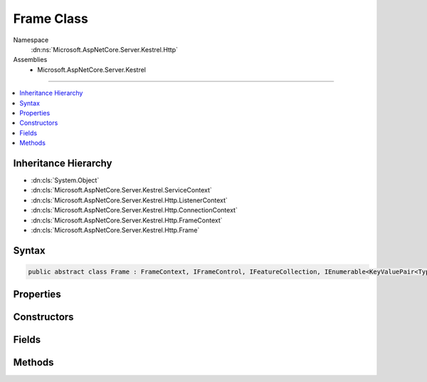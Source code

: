

Frame Class
===========





Namespace
    :dn:ns:`Microsoft.AspNetCore.Server.Kestrel.Http`
Assemblies
    * Microsoft.AspNetCore.Server.Kestrel

----

.. contents::
   :local:



Inheritance Hierarchy
---------------------


* :dn:cls:`System.Object`
* :dn:cls:`Microsoft.AspNetCore.Server.Kestrel.ServiceContext`
* :dn:cls:`Microsoft.AspNetCore.Server.Kestrel.Http.ListenerContext`
* :dn:cls:`Microsoft.AspNetCore.Server.Kestrel.Http.ConnectionContext`
* :dn:cls:`Microsoft.AspNetCore.Server.Kestrel.Http.FrameContext`
* :dn:cls:`Microsoft.AspNetCore.Server.Kestrel.Http.Frame`








Syntax
------

.. code-block:: csharp

    public abstract class Frame : FrameContext, IFrameControl, IFeatureCollection, IEnumerable<KeyValuePair<Type, object>>, IEnumerable, IHttpRequestFeature, IHttpResponseFeature, IHttpUpgradeFeature, IHttpConnectionFeature, IHttpRequestLifetimeFeature








.. dn:class:: Microsoft.AspNetCore.Server.Kestrel.Http.Frame
    :hidden:

.. dn:class:: Microsoft.AspNetCore.Server.Kestrel.Http.Frame

Properties
----------

.. dn:class:: Microsoft.AspNetCore.Server.Kestrel.Http.Frame
    :noindex:
    :hidden:

    
    .. dn:property:: Microsoft.AspNetCore.Server.Kestrel.Http.Frame.DuplexStream
    
        
        :rtype: System.IO.Stream
    
        
        .. code-block:: csharp
    
            public Stream DuplexStream
            {
                get;
                set;
            }
    
    .. dn:property:: Microsoft.AspNetCore.Server.Kestrel.Http.Frame.FrameRequestHeaders
    
        
        :rtype: Microsoft.AspNetCore.Server.Kestrel.Http.FrameRequestHeaders
    
        
        .. code-block:: csharp
    
            protected FrameRequestHeaders FrameRequestHeaders
            {
                get;
            }
    
    .. dn:property:: Microsoft.AspNetCore.Server.Kestrel.Http.Frame.HasResponseStarted
    
        
        :rtype: System.Boolean
    
        
        .. code-block:: csharp
    
            public bool HasResponseStarted
            {
                get;
            }
    
    .. dn:property:: Microsoft.AspNetCore.Server.Kestrel.Http.Frame.HttpVersion
    
        
        :rtype: System.String
    
        
        .. code-block:: csharp
    
            public string HttpVersion
            {
                get;
                set;
            }
    
    .. dn:property:: Microsoft.AspNetCore.Server.Kestrel.Http.Frame.Method
    
        
        :rtype: System.String
    
        
        .. code-block:: csharp
    
            public string Method
            {
                get;
                set;
            }
    
    .. dn:property:: Microsoft.AspNetCore.Server.Kestrel.Http.Frame.Microsoft.AspNetCore.Http.Features.IFeatureCollection.IsReadOnly
    
        
        :rtype: System.Boolean
    
        
        .. code-block:: csharp
    
            bool IFeatureCollection.IsReadOnly
            {
                get;
            }
    
    .. dn:property:: Microsoft.AspNetCore.Server.Kestrel.Http.Frame.Microsoft.AspNetCore.Http.Features.IFeatureCollection.Item[System.Type]
    
        
    
        
        :type key: System.Type
        :rtype: System.Object
    
        
        .. code-block:: csharp
    
            object IFeatureCollection.this[Type key]
            {
                get;
                set;
            }
    
    .. dn:property:: Microsoft.AspNetCore.Server.Kestrel.Http.Frame.Microsoft.AspNetCore.Http.Features.IFeatureCollection.Revision
    
        
        :rtype: System.Int32
    
        
        .. code-block:: csharp
    
            int IFeatureCollection.Revision
            {
                get;
            }
    
    .. dn:property:: Microsoft.AspNetCore.Server.Kestrel.Http.Frame.Microsoft.AspNetCore.Http.Features.IHttpConnectionFeature.ConnectionId
    
        
        :rtype: System.String
    
        
        .. code-block:: csharp
    
            string IHttpConnectionFeature.ConnectionId
            {
                get;
                set;
            }
    
    .. dn:property:: Microsoft.AspNetCore.Server.Kestrel.Http.Frame.Microsoft.AspNetCore.Http.Features.IHttpConnectionFeature.LocalIpAddress
    
        
        :rtype: System.Net.IPAddress
    
        
        .. code-block:: csharp
    
            IPAddress IHttpConnectionFeature.LocalIpAddress
            {
                get;
                set;
            }
    
    .. dn:property:: Microsoft.AspNetCore.Server.Kestrel.Http.Frame.Microsoft.AspNetCore.Http.Features.IHttpConnectionFeature.LocalPort
    
        
        :rtype: System.Int32
    
        
        .. code-block:: csharp
    
            int IHttpConnectionFeature.LocalPort
            {
                get;
                set;
            }
    
    .. dn:property:: Microsoft.AspNetCore.Server.Kestrel.Http.Frame.Microsoft.AspNetCore.Http.Features.IHttpConnectionFeature.RemoteIpAddress
    
        
        :rtype: System.Net.IPAddress
    
        
        .. code-block:: csharp
    
            IPAddress IHttpConnectionFeature.RemoteIpAddress
            {
                get;
                set;
            }
    
    .. dn:property:: Microsoft.AspNetCore.Server.Kestrel.Http.Frame.Microsoft.AspNetCore.Http.Features.IHttpConnectionFeature.RemotePort
    
        
        :rtype: System.Int32
    
        
        .. code-block:: csharp
    
            int IHttpConnectionFeature.RemotePort
            {
                get;
                set;
            }
    
    .. dn:property:: Microsoft.AspNetCore.Server.Kestrel.Http.Frame.Microsoft.AspNetCore.Http.Features.IHttpRequestFeature.Body
    
        
        :rtype: System.IO.Stream
    
        
        .. code-block:: csharp
    
            Stream IHttpRequestFeature.Body
            {
                get;
                set;
            }
    
    .. dn:property:: Microsoft.AspNetCore.Server.Kestrel.Http.Frame.Microsoft.AspNetCore.Http.Features.IHttpRequestFeature.Headers
    
        
        :rtype: Microsoft.AspNetCore.Http.IHeaderDictionary
    
        
        .. code-block:: csharp
    
            IHeaderDictionary IHttpRequestFeature.Headers
            {
                get;
                set;
            }
    
    .. dn:property:: Microsoft.AspNetCore.Server.Kestrel.Http.Frame.Microsoft.AspNetCore.Http.Features.IHttpRequestFeature.Method
    
        
        :rtype: System.String
    
        
        .. code-block:: csharp
    
            string IHttpRequestFeature.Method
            {
                get;
                set;
            }
    
    .. dn:property:: Microsoft.AspNetCore.Server.Kestrel.Http.Frame.Microsoft.AspNetCore.Http.Features.IHttpRequestFeature.Path
    
        
        :rtype: System.String
    
        
        .. code-block:: csharp
    
            string IHttpRequestFeature.Path
            {
                get;
                set;
            }
    
    .. dn:property:: Microsoft.AspNetCore.Server.Kestrel.Http.Frame.Microsoft.AspNetCore.Http.Features.IHttpRequestFeature.PathBase
    
        
        :rtype: System.String
    
        
        .. code-block:: csharp
    
            string IHttpRequestFeature.PathBase
            {
                get;
                set;
            }
    
    .. dn:property:: Microsoft.AspNetCore.Server.Kestrel.Http.Frame.Microsoft.AspNetCore.Http.Features.IHttpRequestFeature.Protocol
    
        
        :rtype: System.String
    
        
        .. code-block:: csharp
    
            string IHttpRequestFeature.Protocol
            {
                get;
                set;
            }
    
    .. dn:property:: Microsoft.AspNetCore.Server.Kestrel.Http.Frame.Microsoft.AspNetCore.Http.Features.IHttpRequestFeature.QueryString
    
        
        :rtype: System.String
    
        
        .. code-block:: csharp
    
            string IHttpRequestFeature.QueryString
            {
                get;
                set;
            }
    
    .. dn:property:: Microsoft.AspNetCore.Server.Kestrel.Http.Frame.Microsoft.AspNetCore.Http.Features.IHttpRequestFeature.Scheme
    
        
        :rtype: System.String
    
        
        .. code-block:: csharp
    
            string IHttpRequestFeature.Scheme
            {
                get;
                set;
            }
    
    .. dn:property:: Microsoft.AspNetCore.Server.Kestrel.Http.Frame.Microsoft.AspNetCore.Http.Features.IHttpRequestLifetimeFeature.RequestAborted
    
        
        :rtype: System.Threading.CancellationToken
    
        
        .. code-block:: csharp
    
            CancellationToken IHttpRequestLifetimeFeature.RequestAborted
            {
                get;
                set;
            }
    
    .. dn:property:: Microsoft.AspNetCore.Server.Kestrel.Http.Frame.Microsoft.AspNetCore.Http.Features.IHttpResponseFeature.Body
    
        
        :rtype: System.IO.Stream
    
        
        .. code-block:: csharp
    
            Stream IHttpResponseFeature.Body
            {
                get;
                set;
            }
    
    .. dn:property:: Microsoft.AspNetCore.Server.Kestrel.Http.Frame.Microsoft.AspNetCore.Http.Features.IHttpResponseFeature.HasStarted
    
        
        :rtype: System.Boolean
    
        
        .. code-block:: csharp
    
            bool IHttpResponseFeature.HasStarted
            {
                get;
            }
    
    .. dn:property:: Microsoft.AspNetCore.Server.Kestrel.Http.Frame.Microsoft.AspNetCore.Http.Features.IHttpResponseFeature.Headers
    
        
        :rtype: Microsoft.AspNetCore.Http.IHeaderDictionary
    
        
        .. code-block:: csharp
    
            IHeaderDictionary IHttpResponseFeature.Headers
            {
                get;
                set;
            }
    
    .. dn:property:: Microsoft.AspNetCore.Server.Kestrel.Http.Frame.Microsoft.AspNetCore.Http.Features.IHttpResponseFeature.ReasonPhrase
    
        
        :rtype: System.String
    
        
        .. code-block:: csharp
    
            string IHttpResponseFeature.ReasonPhrase
            {
                get;
                set;
            }
    
    .. dn:property:: Microsoft.AspNetCore.Server.Kestrel.Http.Frame.Microsoft.AspNetCore.Http.Features.IHttpResponseFeature.StatusCode
    
        
        :rtype: System.Int32
    
        
        .. code-block:: csharp
    
            int IHttpResponseFeature.StatusCode
            {
                get;
                set;
            }
    
    .. dn:property:: Microsoft.AspNetCore.Server.Kestrel.Http.Frame.Microsoft.AspNetCore.Http.Features.IHttpUpgradeFeature.IsUpgradableRequest
    
        
        :rtype: System.Boolean
    
        
        .. code-block:: csharp
    
            bool IHttpUpgradeFeature.IsUpgradableRequest
            {
                get;
            }
    
    .. dn:property:: Microsoft.AspNetCore.Server.Kestrel.Http.Frame.Path
    
        
        :rtype: System.String
    
        
        .. code-block:: csharp
    
            public string Path
            {
                get;
                set;
            }
    
    .. dn:property:: Microsoft.AspNetCore.Server.Kestrel.Http.Frame.PathBase
    
        
        :rtype: System.String
    
        
        .. code-block:: csharp
    
            public string PathBase
            {
                get;
                set;
            }
    
    .. dn:property:: Microsoft.AspNetCore.Server.Kestrel.Http.Frame.QueryString
    
        
        :rtype: System.String
    
        
        .. code-block:: csharp
    
            public string QueryString
            {
                get;
                set;
            }
    
    .. dn:property:: Microsoft.AspNetCore.Server.Kestrel.Http.Frame.ReasonPhrase
    
        
        :rtype: System.String
    
        
        .. code-block:: csharp
    
            public string ReasonPhrase
            {
                get;
                set;
            }
    
    .. dn:property:: Microsoft.AspNetCore.Server.Kestrel.Http.Frame.RequestAborted
    
        
        :rtype: System.Threading.CancellationToken
    
        
        .. code-block:: csharp
    
            public CancellationToken RequestAborted
            {
                get;
                set;
            }
    
    .. dn:property:: Microsoft.AspNetCore.Server.Kestrel.Http.Frame.RequestBody
    
        
        :rtype: System.IO.Stream
    
        
        .. code-block:: csharp
    
            public Stream RequestBody
            {
                get;
                set;
            }
    
    .. dn:property:: Microsoft.AspNetCore.Server.Kestrel.Http.Frame.RequestHeaders
    
        
        :rtype: Microsoft.AspNetCore.Http.IHeaderDictionary
    
        
        .. code-block:: csharp
    
            public IHeaderDictionary RequestHeaders
            {
                get;
                set;
            }
    
    .. dn:property:: Microsoft.AspNetCore.Server.Kestrel.Http.Frame.RequestUri
    
        
        :rtype: System.String
    
        
        .. code-block:: csharp
    
            public string RequestUri
            {
                get;
                set;
            }
    
    .. dn:property:: Microsoft.AspNetCore.Server.Kestrel.Http.Frame.ResponseBody
    
        
        :rtype: System.IO.Stream
    
        
        .. code-block:: csharp
    
            public Stream ResponseBody
            {
                get;
                set;
            }
    
    .. dn:property:: Microsoft.AspNetCore.Server.Kestrel.Http.Frame.ResponseHeaders
    
        
        :rtype: Microsoft.AspNetCore.Http.IHeaderDictionary
    
        
        .. code-block:: csharp
    
            public IHeaderDictionary ResponseHeaders
            {
                get;
                set;
            }
    
    .. dn:property:: Microsoft.AspNetCore.Server.Kestrel.Http.Frame.Scheme
    
        
        :rtype: System.String
    
        
        .. code-block:: csharp
    
            public string Scheme
            {
                get;
                set;
            }
    
    .. dn:property:: Microsoft.AspNetCore.Server.Kestrel.Http.Frame.StatusCode
    
        
        :rtype: System.Int32
    
        
        .. code-block:: csharp
    
            public int StatusCode
            {
                get;
                set;
            }
    

Constructors
------------

.. dn:class:: Microsoft.AspNetCore.Server.Kestrel.Http.Frame
    :noindex:
    :hidden:

    
    .. dn:constructor:: Microsoft.AspNetCore.Server.Kestrel.Http.Frame.Frame(Microsoft.AspNetCore.Server.Kestrel.Http.ConnectionContext)
    
        
    
        
        :type context: Microsoft.AspNetCore.Server.Kestrel.Http.ConnectionContext
    
        
        .. code-block:: csharp
    
            public Frame(ConnectionContext context)
    

Fields
------

.. dn:class:: Microsoft.AspNetCore.Server.Kestrel.Http.Frame
    :noindex:
    :hidden:

    
    .. dn:field:: Microsoft.AspNetCore.Server.Kestrel.Http.Frame._abortedCts
    
        
        :rtype: System.Threading.CancellationTokenSource
    
        
        .. code-block:: csharp
    
            protected CancellationTokenSource _abortedCts
    
    .. dn:field:: Microsoft.AspNetCore.Server.Kestrel.Http.Frame._applicationException
    
        
        :rtype: System.Exception
    
        
        .. code-block:: csharp
    
            protected Exception _applicationException
    
    .. dn:field:: Microsoft.AspNetCore.Server.Kestrel.Http.Frame._corruptedRequest
    
        
        :rtype: System.Boolean
    
        
        .. code-block:: csharp
    
            protected bool _corruptedRequest
    
    .. dn:field:: Microsoft.AspNetCore.Server.Kestrel.Http.Frame._keepAlive
    
        
        :rtype: System.Boolean
    
        
        .. code-block:: csharp
    
            protected bool _keepAlive
    
    .. dn:field:: Microsoft.AspNetCore.Server.Kestrel.Http.Frame._manuallySetRequestAbortToken
    
        
        :rtype: System.Nullable<System.Nullable`1>{System.Threading.CancellationToken<System.Threading.CancellationToken>}
    
        
        .. code-block:: csharp
    
            protected CancellationToken? _manuallySetRequestAbortToken
    
    .. dn:field:: Microsoft.AspNetCore.Server.Kestrel.Http.Frame._onCompleted
    
        
        :rtype: System.Collections.Generic.List<System.Collections.Generic.List`1>{System.Collections.Generic.KeyValuePair<System.Collections.Generic.KeyValuePair`2>{System.Func<System.Func`2>{System.Object<System.Object>, System.Threading.Tasks.Task<System.Threading.Tasks.Task>}, System.Object<System.Object>}}
    
        
        .. code-block:: csharp
    
            protected List<KeyValuePair<Func<object, Task>, object>> _onCompleted
    
    .. dn:field:: Microsoft.AspNetCore.Server.Kestrel.Http.Frame._onStarting
    
        
        :rtype: System.Collections.Generic.List<System.Collections.Generic.List`1>{System.Collections.Generic.KeyValuePair<System.Collections.Generic.KeyValuePair`2>{System.Func<System.Func`2>{System.Object<System.Object>, System.Threading.Tasks.Task<System.Threading.Tasks.Task>}, System.Object<System.Object>}}
    
        
        .. code-block:: csharp
    
            protected List<KeyValuePair<Func<object, Task>, object>> _onStarting
    
    .. dn:field:: Microsoft.AspNetCore.Server.Kestrel.Http.Frame._requestAborted
    
        
        :rtype: System.Int32
    
        
        .. code-block:: csharp
    
            protected int _requestAborted
    
    .. dn:field:: Microsoft.AspNetCore.Server.Kestrel.Http.Frame._requestProcessingStopping
    
        
        :rtype: System.Boolean
    
        
        .. code-block:: csharp
    
            protected volatile bool _requestProcessingStopping
    
    .. dn:field:: Microsoft.AspNetCore.Server.Kestrel.Http.Frame._responseStarted
    
        
        :rtype: System.Boolean
    
        
        .. code-block:: csharp
    
            protected bool _responseStarted
    

Methods
-------

.. dn:class:: Microsoft.AspNetCore.Server.Kestrel.Http.Frame
    :noindex:
    :hidden:

    
    .. dn:method:: Microsoft.AspNetCore.Server.Kestrel.Http.Frame.Abort()
    
        
    
        
        Immediate kill the connection and poison the request and response streams.
    
        
    
        
        .. code-block:: csharp
    
            public void Abort()
    
    .. dn:method:: Microsoft.AspNetCore.Server.Kestrel.Http.Frame.FireOnCompleted()
    
        
        :rtype: System.Threading.Tasks.Task
    
        
        .. code-block:: csharp
    
            protected Task FireOnCompleted()
    
    .. dn:method:: Microsoft.AspNetCore.Server.Kestrel.Http.Frame.FireOnStarting()
    
        
        :rtype: System.Threading.Tasks.Task
    
        
        .. code-block:: csharp
    
            protected Task FireOnStarting()
    
    .. dn:method:: Microsoft.AspNetCore.Server.Kestrel.Http.Frame.Flush()
    
        
    
        
        .. code-block:: csharp
    
            public void Flush()
    
    .. dn:method:: Microsoft.AspNetCore.Server.Kestrel.Http.Frame.FlushAsync(System.Threading.CancellationToken)
    
        
    
        
        :type cancellationToken: System.Threading.CancellationToken
        :rtype: System.Threading.Tasks.Task
    
        
        .. code-block:: csharp
    
            public Task FlushAsync(CancellationToken cancellationToken)
    
    .. dn:method:: Microsoft.AspNetCore.Server.Kestrel.Http.Frame.InitializeHeaders()
    
        
    
        
        .. code-block:: csharp
    
            public void InitializeHeaders()
    
    .. dn:method:: Microsoft.AspNetCore.Server.Kestrel.Http.Frame.InitializeStreams(Microsoft.AspNetCore.Server.Kestrel.Http.MessageBody)
    
        
    
        
        :type messageBody: Microsoft.AspNetCore.Server.Kestrel.Http.MessageBody
    
        
        .. code-block:: csharp
    
            public void InitializeStreams(MessageBody messageBody)
    
    .. dn:method:: Microsoft.AspNetCore.Server.Kestrel.Http.Frame.Microsoft.AspNetCore.Http.Features.IFeatureCollection.Get<TFeature>()
    
        
        :rtype: TFeature
    
        
        .. code-block:: csharp
    
            TFeature IFeatureCollection.Get<TFeature>()
    
    .. dn:method:: Microsoft.AspNetCore.Server.Kestrel.Http.Frame.Microsoft.AspNetCore.Http.Features.IFeatureCollection.Set<TFeature>(TFeature)
    
        
    
        
        :type instance: TFeature
    
        
        .. code-block:: csharp
    
            void IFeatureCollection.Set<TFeature>(TFeature instance)
    
    .. dn:method:: Microsoft.AspNetCore.Server.Kestrel.Http.Frame.Microsoft.AspNetCore.Http.Features.IHttpRequestLifetimeFeature.Abort()
    
        
    
        
        .. code-block:: csharp
    
            void IHttpRequestLifetimeFeature.Abort()
    
    .. dn:method:: Microsoft.AspNetCore.Server.Kestrel.Http.Frame.Microsoft.AspNetCore.Http.Features.IHttpResponseFeature.OnCompleted(System.Func<System.Object, System.Threading.Tasks.Task>, System.Object)
    
        
    
        
        :type callback: System.Func<System.Func`2>{System.Object<System.Object>, System.Threading.Tasks.Task<System.Threading.Tasks.Task>}
    
        
        :type state: System.Object
    
        
        .. code-block:: csharp
    
            void IHttpResponseFeature.OnCompleted(Func<object, Task> callback, object state)
    
    .. dn:method:: Microsoft.AspNetCore.Server.Kestrel.Http.Frame.Microsoft.AspNetCore.Http.Features.IHttpResponseFeature.OnStarting(System.Func<System.Object, System.Threading.Tasks.Task>, System.Object)
    
        
    
        
        :type callback: System.Func<System.Func`2>{System.Object<System.Object>, System.Threading.Tasks.Task<System.Threading.Tasks.Task>}
    
        
        :type state: System.Object
    
        
        .. code-block:: csharp
    
            void IHttpResponseFeature.OnStarting(Func<object, Task> callback, object state)
    
    .. dn:method:: Microsoft.AspNetCore.Server.Kestrel.Http.Frame.Microsoft.AspNetCore.Http.Features.IHttpUpgradeFeature.UpgradeAsync()
    
        
        :rtype: System.Threading.Tasks.Task<System.Threading.Tasks.Task`1>{System.IO.Stream<System.IO.Stream>}
    
        
        .. code-block:: csharp
    
            Task<Stream> IHttpUpgradeFeature.UpgradeAsync()
    
    .. dn:method:: Microsoft.AspNetCore.Server.Kestrel.Http.Frame.OnCompleted(System.Func<System.Object, System.Threading.Tasks.Task>, System.Object)
    
        
    
        
        :type callback: System.Func<System.Func`2>{System.Object<System.Object>, System.Threading.Tasks.Task<System.Threading.Tasks.Task>}
    
        
        :type state: System.Object
    
        
        .. code-block:: csharp
    
            public void OnCompleted(Func<object, Task> callback, object state)
    
    .. dn:method:: Microsoft.AspNetCore.Server.Kestrel.Http.Frame.OnStarting(System.Func<System.Object, System.Threading.Tasks.Task>, System.Object)
    
        
    
        
        :type callback: System.Func<System.Func`2>{System.Object<System.Object>, System.Threading.Tasks.Task<System.Threading.Tasks.Task>}
    
        
        :type state: System.Object
    
        
        .. code-block:: csharp
    
            public void OnStarting(Func<object, Task> callback, object state)
    
    .. dn:method:: Microsoft.AspNetCore.Server.Kestrel.Http.Frame.PauseStreams()
    
        
    
        
        .. code-block:: csharp
    
            public void PauseStreams()
    
    .. dn:method:: Microsoft.AspNetCore.Server.Kestrel.Http.Frame.ProduceContinue()
    
        
    
        
        .. code-block:: csharp
    
            public void ProduceContinue()
    
    .. dn:method:: Microsoft.AspNetCore.Server.Kestrel.Http.Frame.ProduceEnd()
    
        
        :rtype: System.Threading.Tasks.Task
    
        
        .. code-block:: csharp
    
            protected Task ProduceEnd()
    
    .. dn:method:: Microsoft.AspNetCore.Server.Kestrel.Http.Frame.ProduceStartAndFireOnStarting()
    
        
        :rtype: System.Threading.Tasks.Task
    
        
        .. code-block:: csharp
    
            public Task ProduceStartAndFireOnStarting()
    
    .. dn:method:: Microsoft.AspNetCore.Server.Kestrel.Http.Frame.ReportApplicationError(System.Exception)
    
        
    
        
        :type ex: System.Exception
    
        
        .. code-block:: csharp
    
            protected void ReportApplicationError(Exception ex)
    
    .. dn:method:: Microsoft.AspNetCore.Server.Kestrel.Http.Frame.ReportCorruptedHttpRequest(Microsoft.AspNetCore.Server.Kestrel.Exceptions.BadHttpRequestException)
    
        
    
        
        :type ex: Microsoft.AspNetCore.Server.Kestrel.Exceptions.BadHttpRequestException
    
        
        .. code-block:: csharp
    
            public void ReportCorruptedHttpRequest(BadHttpRequestException ex)
    
    .. dn:method:: Microsoft.AspNetCore.Server.Kestrel.Http.Frame.RequestProcessingAsync()
    
        
    
        
        Primary loop which consumes socket input, parses it for protocol framing, and invokes the
        application delegate for as long as the socket is intended to remain open.
        The resulting Task from this loop is preserved in a field which is used when the server needs
        to drain and close all currently active connections.
    
        
        :rtype: System.Threading.Tasks.Task
    
        
        .. code-block:: csharp
    
            public abstract Task RequestProcessingAsync()
    
    .. dn:method:: Microsoft.AspNetCore.Server.Kestrel.Http.Frame.Reset()
    
        
    
        
        .. code-block:: csharp
    
            public void Reset()
    
    .. dn:method:: Microsoft.AspNetCore.Server.Kestrel.Http.Frame.ResetComponents()
    
        
    
        
        .. code-block:: csharp
    
            protected void ResetComponents()
    
    .. dn:method:: Microsoft.AspNetCore.Server.Kestrel.Http.Frame.ResetFeatureCollection()
    
        
    
        
        .. code-block:: csharp
    
            public void ResetFeatureCollection()
    
    .. dn:method:: Microsoft.AspNetCore.Server.Kestrel.Http.Frame.ResumeStreams()
    
        
    
        
        .. code-block:: csharp
    
            public void ResumeStreams()
    
    .. dn:method:: Microsoft.AspNetCore.Server.Kestrel.Http.Frame.Start()
    
        
    
        
        Called once by Connection class to begin the RequestProcessingAsync loop.
    
        
    
        
        .. code-block:: csharp
    
            public void Start()
    
    .. dn:method:: Microsoft.AspNetCore.Server.Kestrel.Http.Frame.StatusCanHaveBody(System.Int32)
    
        
    
        
        :type statusCode: System.Int32
        :rtype: System.Boolean
    
        
        .. code-block:: csharp
    
            public bool StatusCanHaveBody(int statusCode)
    
    .. dn:method:: Microsoft.AspNetCore.Server.Kestrel.Http.Frame.Stop()
    
        
    
        
        Should be called when the server wants to initiate a shutdown. The Task returned will
        become complete when the RequestProcessingAsync function has exited. It is expected that
        Stop will be called on all active connections, and Task.WaitAll() will be called on every
        return value.
    
        
        :rtype: System.Threading.Tasks.Task
    
        
        .. code-block:: csharp
    
            public Task Stop()
    
    .. dn:method:: Microsoft.AspNetCore.Server.Kestrel.Http.Frame.StopStreams()
    
        
    
        
        .. code-block:: csharp
    
            public void StopStreams()
    
    .. dn:method:: Microsoft.AspNetCore.Server.Kestrel.Http.Frame.System.Collections.Generic.IEnumerable<System.Collections.Generic.KeyValuePair<System.Type, System.Object>>.GetEnumerator()
    
        
        :rtype: System.Collections.Generic.IEnumerator<System.Collections.Generic.IEnumerator`1>{System.Collections.Generic.KeyValuePair<System.Collections.Generic.KeyValuePair`2>{System.Type<System.Type>, System.Object<System.Object>}}
    
        
        .. code-block:: csharp
    
            IEnumerator<KeyValuePair<Type, object>> IEnumerable<KeyValuePair<Type, object>>.GetEnumerator()
    
    .. dn:method:: Microsoft.AspNetCore.Server.Kestrel.Http.Frame.System.Collections.IEnumerable.GetEnumerator()
    
        
        :rtype: System.Collections.IEnumerator
    
        
        .. code-block:: csharp
    
            IEnumerator IEnumerable.GetEnumerator()
    
    .. dn:method:: Microsoft.AspNetCore.Server.Kestrel.Http.Frame.TakeMessageHeaders(Microsoft.AspNetCore.Server.Kestrel.Http.SocketInput, Microsoft.AspNetCore.Server.Kestrel.Http.FrameRequestHeaders)
    
        
    
        
        :type input: Microsoft.AspNetCore.Server.Kestrel.Http.SocketInput
    
        
        :type requestHeaders: Microsoft.AspNetCore.Server.Kestrel.Http.FrameRequestHeaders
        :rtype: System.Boolean
    
        
        .. code-block:: csharp
    
            public bool TakeMessageHeaders(SocketInput input, FrameRequestHeaders requestHeaders)
    
    .. dn:method:: Microsoft.AspNetCore.Server.Kestrel.Http.Frame.TakeStartLine(Microsoft.AspNetCore.Server.Kestrel.Http.SocketInput)
    
        
    
        
        :type input: Microsoft.AspNetCore.Server.Kestrel.Http.SocketInput
        :rtype: System.Boolean
    
        
        .. code-block:: csharp
    
            protected bool TakeStartLine(SocketInput input)
    
    .. dn:method:: Microsoft.AspNetCore.Server.Kestrel.Http.Frame.Write(System.ArraySegment<System.Byte>)
    
        
    
        
        :type data: System.ArraySegment<System.ArraySegment`1>{System.Byte<System.Byte>}
    
        
        .. code-block:: csharp
    
            public void Write(ArraySegment<byte> data)
    
    .. dn:method:: Microsoft.AspNetCore.Server.Kestrel.Http.Frame.WriteAsync(System.ArraySegment<System.Byte>, System.Threading.CancellationToken)
    
        
    
        
        :type data: System.ArraySegment<System.ArraySegment`1>{System.Byte<System.Byte>}
    
        
        :type cancellationToken: System.Threading.CancellationToken
        :rtype: System.Threading.Tasks.Task
    
        
        .. code-block:: csharp
    
            public Task WriteAsync(ArraySegment<byte> data, CancellationToken cancellationToken)
    
    .. dn:method:: Microsoft.AspNetCore.Server.Kestrel.Http.Frame.WriteAsyncAwaited(System.ArraySegment<System.Byte>, System.Threading.CancellationToken)
    
        
    
        
        :type data: System.ArraySegment<System.ArraySegment`1>{System.Byte<System.Byte>}
    
        
        :type cancellationToken: System.Threading.CancellationToken
        :rtype: System.Threading.Tasks.Task
    
        
        .. code-block:: csharp
    
            public Task WriteAsyncAwaited(ArraySegment<byte> data, CancellationToken cancellationToken)
    

